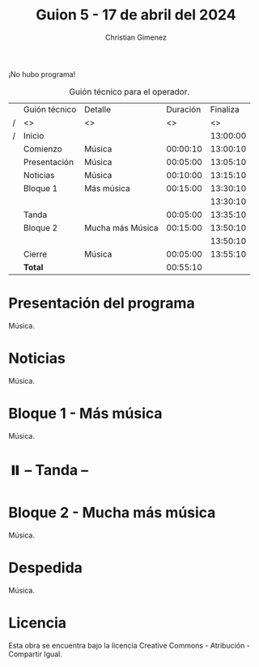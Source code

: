 #+title: Guion 5 - 17 de abril del 2024

#+HTML: <main>

¡No hubo programa!

#+caption: Guión técnico para el operador.
|   | Guión técnico        | Detalle          | Duración | Finaliza |
| / | <>                   | <>               |       <> |       <> |
| / | Inicio               |                  |          | 13:00:00 |
|---+----------------------+------------------+----------+----------|
|   | Comienzo             | Música           | 00:00:10 | 13:00:10 |
|   | Presentación         | Música           | 00:05:00 | 13:05:10 |
|---+----------------------+------------------+----------+----------|
|   | Noticias             | Música           | 00:10:00 | 13:15:10 |
|---+----------------------+------------------+----------+----------|
|   | Bloque 1             | Más música       | 00:15:00 | 13:30:10 |
|   |                      |                  |          | 13:30:10 |
|---+----------------------+------------------+----------+----------|
|   | \pausebutton{} Tanda |                  | 00:05:00 | 13:35:10 |
|---+----------------------+------------------+----------+----------|
|   | Bloque 2             | Mucha más Música | 00:15:00 | 13:50:10 |
|   |                      |                  |          | 13:50:10 |
|---+----------------------+------------------+----------+----------|
|   | Cierre               | Música           | 00:05:00 | 13:55:10 |
|---+----------------------+------------------+----------+----------|
|---+----------------------+------------------+----------+----------|
|   | *Total*              |                  | 00:55:10 |          |
#+TBLFM: @4$5..@12$5=$4 + @-1$5;T::@13$4='(apply '+ '(@4$4..@12$4));T

* Presentación del programa
Música.

* Noticias
Música.

* Bloque 1 - Más música
Música.

* ⏸️ -- Tanda --
* Bloque 2 - Mucha más música
Música.

* Despedida
Música.

* Licencia
Esta obra se encuentra bajo la licencia Creative Commons - Atribución - Compartir Igual.

#+HTML: </main>

* Meta     :noexport:

# ----------------------------------------------------------------------
#+SUBTITLE:
#+AUTHOR: Christian Gimenez
#+EMAIL:
#+DESCRIPTION: 
#+KEYWORDS: 
#+COLUMNS: %40ITEM(Task) %17Effort(Estimated Effort){:} %CLOCKSUM

#+STARTUP: inlineimages hidestars content hideblocks entitiespretty
#+STARTUP: indent fninline latexpreview

#+OPTIONS: H:3 num:t toc:t \n:nil @:t ::t |:t ^:{} -:t f:t *:t <:t
#+OPTIONS: TeX:t LaTeX:t skip:nil d:nil todo:t pri:nil tags:not-in-toc
#+OPTIONS: tex:imagemagick

#+TODO: TODO(t!) CURRENT(c!) PAUSED(p!) | DONE(d!) CANCELED(C!@)

# -- Export
#+LANGUAGE: es
#+EXPORT_SELECT_TAGS: export
#+EXPORT_EXCLUDE_TAGS: noexport
# #+export_file_name: 

# -- HTML Export
#+INFOJS_OPT: view:info toc:t ftoc:t ltoc:t mouse:underline buttons:t path:libs/org-info.js
#+XSLT:

# -- For ox-twbs or HTML Export
# #+HTML_HEAD: <link href="libs/bootstrap.min.css" rel="stylesheet">
# -- -- LaTeX-CSS
# #+HTML_HEAD: <link href="css/style-org.css" rel="stylesheet">

# #+HTML_HEAD: <script src="libs/jquery.min.js"></script> 
# #+HTML_HEAD: <script src="libs/bootstrap.min.js"></script>

#+HTML_HEAD_EXTRA: <link href="../css/guiones-2024.css" rel="stylesheet">

# -- LaTeX Export
# #+LATEX_CLASS: article
#+latex_compiler: lualatex
# #+latex_class_options: [12pt, twoside]

#+latex_header: \usepackage{csquotes}
# #+latex_header: \usepackage[spanish]{babel}
# #+latex_header: \usepackage[margin=2cm]{geometry}
# #+latex_header: \usepackage{fontspec}
#+latex_header: \usepackage{emoji}
# -- biblatex
#+latex_header: \usepackage[backend=biber, style=alphabetic, backref=true]{biblatex}
#+latex_header: \addbibresource{tangled/biblio.bib}
# -- -- Tikz
# #+LATEX_HEADER: \usepackage{tikz}
# #+LATEX_HEADER: \usetikzlibrary{arrows.meta}
# #+LATEX_HEADER: \usetikzlibrary{decorations}
# #+LATEX_HEADER: \usetikzlibrary{decorations.pathmorphing}
# #+LATEX_HEADER: \usetikzlibrary{shapes.geometric}
# #+LATEX_HEADER: \usetikzlibrary{shapes.symbols}
# #+LATEX_HEADER: \usetikzlibrary{positioning}
# #+LATEX_HEADER: \usetikzlibrary{trees}

# #+LATEX_HEADER_EXTRA:

# --  Info Export
#+TEXINFO_DIR_CATEGORY: A category
#+TEXINFO_DIR_TITLE: Guiones: (Guion)
#+TEXINFO_DIR_DESC: One line description.
#+TEXINFO_PRINTED_TITLE: Guiones
#+TEXINFO_FILENAME: Guion.info


# Local Variables:
# org-hide-emphasis-markers: t
# org-use-sub-superscripts: "{}"
# fill-column: 80
# visual-line-fringe-indicators: t
# ispell-local-dictionary: "british"
# org-latex-default-figure-position: "tbp"
# End:
